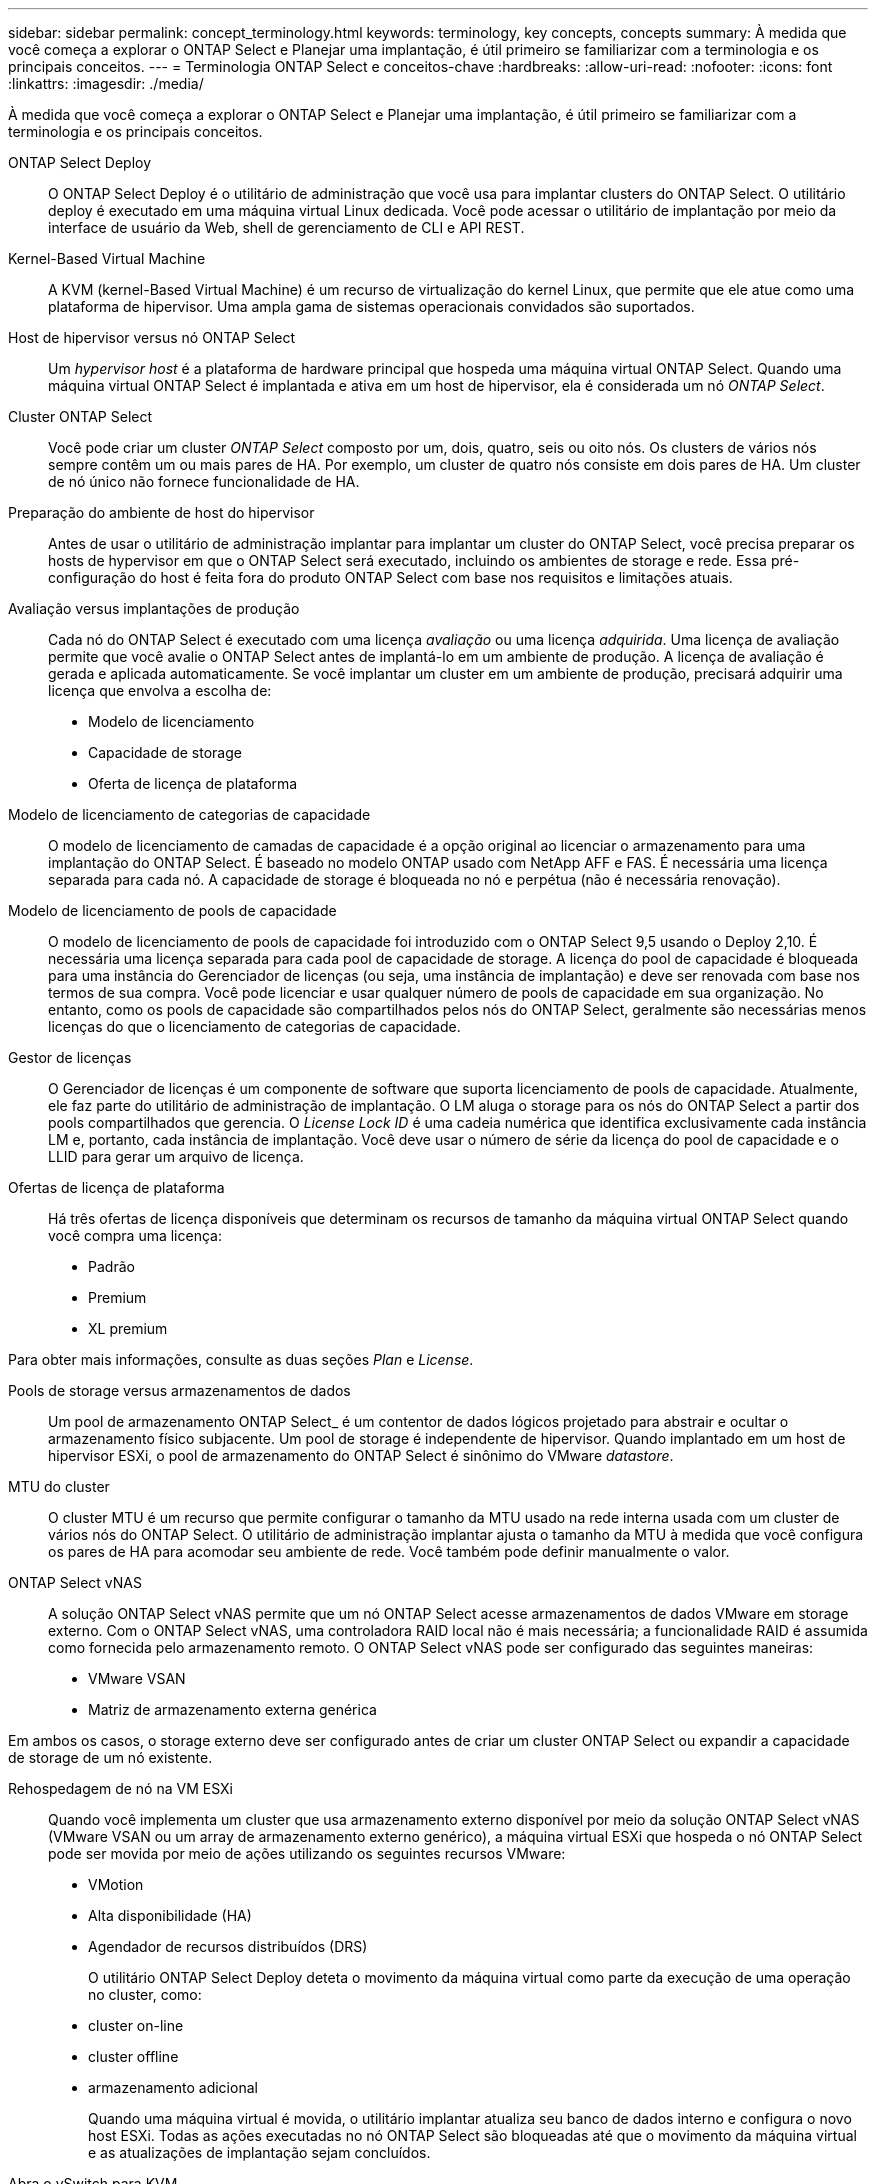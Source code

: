 ---
sidebar: sidebar 
permalink: concept_terminology.html 
keywords: terminology, key concepts, concepts 
summary: À medida que você começa a explorar o ONTAP Select e Planejar uma implantação, é útil primeiro se familiarizar com a terminologia e os principais conceitos. 
---
= Terminologia ONTAP Select e conceitos-chave
:hardbreaks:
:allow-uri-read: 
:nofooter: 
:icons: font
:linkattrs: 
:imagesdir: ./media/


[role="lead"]
À medida que você começa a explorar o ONTAP Select e Planejar uma implantação, é útil primeiro se familiarizar com a terminologia e os principais conceitos.

ONTAP Select Deploy:: O ONTAP Select Deploy é o utilitário de administração que você usa para implantar clusters do ONTAP Select. O utilitário deploy é executado em uma máquina virtual Linux dedicada. Você pode acessar o utilitário de implantação por meio da interface de usuário da Web, shell de gerenciamento de CLI e API REST.
Kernel-Based Virtual Machine:: A KVM (kernel-Based Virtual Machine) é um recurso de virtualização do kernel Linux, que permite que ele atue como uma plataforma de hipervisor. Uma ampla gama de sistemas operacionais convidados são suportados.
Host de hipervisor versus nó ONTAP Select:: Um _hypervisor host_ é a plataforma de hardware principal que hospeda uma máquina virtual ONTAP Select. Quando uma máquina virtual ONTAP Select é implantada e ativa em um host de hipervisor, ela é considerada um nó _ONTAP Select_.
Cluster ONTAP Select:: Você pode criar um cluster _ONTAP Select_ composto por um, dois, quatro, seis ou oito nós. Os clusters de vários nós sempre contêm um ou mais pares de HA. Por exemplo, um cluster de quatro nós consiste em dois pares de HA. Um cluster de nó único não fornece funcionalidade de HA.
Preparação do ambiente de host do hipervisor:: Antes de usar o utilitário de administração implantar para implantar um cluster do ONTAP Select, você precisa preparar os hosts de hypervisor em que o ONTAP Select será executado, incluindo os ambientes de storage e rede. Essa pré-configuração do host é feita fora do produto ONTAP Select com base nos requisitos e limitações atuais.
Avaliação versus implantações de produção:: Cada nó do ONTAP Select é executado com uma licença _avaliação_ ou uma licença _adquirida_. Uma licença de avaliação permite que você avalie o ONTAP Select antes de implantá-lo em um ambiente de produção. A licença de avaliação é gerada e aplicada automaticamente. Se você implantar um cluster em um ambiente de produção, precisará adquirir uma licença que envolva a escolha de:
+
--
* Modelo de licenciamento
* Capacidade de storage
* Oferta de licença de plataforma


--
Modelo de licenciamento de categorias de capacidade:: O modelo de licenciamento de camadas de capacidade é a opção original ao licenciar o armazenamento para uma implantação do ONTAP Select. É baseado no modelo ONTAP usado com NetApp AFF e FAS. É necessária uma licença separada para cada nó. A capacidade de storage é bloqueada no nó e perpétua (não é necessária renovação).
Modelo de licenciamento de pools de capacidade:: O modelo de licenciamento de pools de capacidade foi introduzido com o ONTAP Select 9,5 usando o Deploy 2,10. É necessária uma licença separada para cada pool de capacidade de storage. A licença do pool de capacidade é bloqueada para uma instância do Gerenciador de licenças (ou seja, uma instância de implantação) e deve ser renovada com base nos termos de sua compra. Você pode licenciar e usar qualquer número de pools de capacidade em sua organização. No entanto, como os pools de capacidade são compartilhados pelos nós do ONTAP Select, geralmente são necessárias menos licenças do que o licenciamento de categorias de capacidade.
Gestor de licenças:: O Gerenciador de licenças é um componente de software que suporta licenciamento de pools de capacidade. Atualmente, ele faz parte do utilitário de administração de implantação. O LM aluga o storage para os nós do ONTAP Select a partir dos pools compartilhados que gerencia. O _License Lock ID_ é uma cadeia numérica que identifica exclusivamente cada instância LM e, portanto, cada instância de implantação. Você deve usar o número de série da licença do pool de capacidade e o LLID para gerar um arquivo de licença.
Ofertas de licença de plataforma:: Há três ofertas de licença disponíveis que determinam os recursos de tamanho da máquina virtual ONTAP Select quando você compra uma licença:
+
--
* Padrão
* Premium
* XL premium


--


Para obter mais informações, consulte as duas seções _Plan_ e _License_.

Pools de storage versus armazenamentos de dados:: Um pool de armazenamento ONTAP Select_ é um contentor de dados lógicos projetado para abstrair e ocultar o armazenamento físico subjacente. Um pool de storage é independente de hipervisor. Quando implantado em um host de hipervisor ESXi, o pool de armazenamento do ONTAP Select é sinônimo do VMware _datastore_.
MTU do cluster:: O cluster MTU é um recurso que permite configurar o tamanho da MTU usado na rede interna usada com um cluster de vários nós do ONTAP Select. O utilitário de administração implantar ajusta o tamanho da MTU à medida que você configura os pares de HA para acomodar seu ambiente de rede. Você também pode definir manualmente o valor.
ONTAP Select vNAS:: A solução ONTAP Select vNAS permite que um nó ONTAP Select acesse armazenamentos de dados VMware em storage externo. Com o ONTAP Select vNAS, uma controladora RAID local não é mais necessária; a funcionalidade RAID é assumida como fornecida pelo armazenamento remoto. O ONTAP Select vNAS pode ser configurado das seguintes maneiras:
+
--
* VMware VSAN
* Matriz de armazenamento externa genérica


--


Em ambos os casos, o storage externo deve ser configurado antes de criar um cluster ONTAP Select ou expandir a capacidade de storage de um nó existente.

Rehospedagem de nó na VM ESXi:: Quando você implementa um cluster que usa armazenamento externo disponível por meio da solução ONTAP Select vNAS (VMware VSAN ou um array de armazenamento externo genérico), a máquina virtual ESXi que hospeda o nó ONTAP Select pode ser movida por meio de ações utilizando os seguintes recursos VMware:
+
--
* VMotion
* Alta disponibilidade (HA)
* Agendador de recursos distribuídos (DRS)
+
O utilitário ONTAP Select Deploy deteta o movimento da máquina virtual como parte da execução de uma operação no cluster, como:

* cluster on-line
* cluster offline
* armazenamento adicional
+
Quando uma máquina virtual é movida, o utilitário implantar atualiza seu banco de dados interno e configura o novo host ESXi. Todas as ações executadas no nó ONTAP Select são bloqueadas até que o movimento da máquina virtual e as atualizações de implantação sejam concluídos.



--
Abra o vSwitch para KVM:: O Open vSwitch (OVS) é uma implementação de software de um switch virtual que suporta vários protocolos de rede. O OVS é de código aberto e está disponível de acordo com a Licença Apache 2,0.
Serviço de mediador:: O utilitário ONTAP Select Deploy inclui um serviço de mediador que se conecta aos nós nos clusters de dois nós ativos. Esse serviço monitora cada par de HA e auxilia no gerenciamento de falhas.



CAUTION: Se você tiver um ou mais clusters ativos de dois nós, a máquina virtual ONTAP Select Deploy que administra os clusters deve estar em execução o tempo todo. Se a máquina virtual implantar for interrompida, o serviço de mediador não estará disponível e a funcionalidade de HA será perdida para os clusters de dois nós.

SDS do MetroCluster:: O MetroCluster SDS é um recurso que fornece uma opção de configuração adicional ao implantar um cluster ONTAP Select de dois nós. Ao contrário de uma implantação típica de ROBO de dois nós, os nós SDS do MetroCluster podem ser separados por uma distância muito maior. Essa separação física permite casos de uso adicionais, como recuperação de desastres. Você precisa ter uma licença premium ou superior para usar o MetroCluster SDS. Além disso, a rede entre os nós precisa dar suporte a um requisito de latência mínimo.
Armazenamento de credenciais:: O armazenamento de credenciais de implantação é um banco de dados seguro que possui credenciais de conta. Ele é usado principalmente para Registrar hosts de hypervisor como parte da criação de um novo cluster. Consulte a seção _Plan_ para obter mais informações.
Eficiência de storage:: O ONTAP Select oferece opções de eficiência de storage semelhantes às opções de eficiência de storage presentes nos arrays FAS e AFF. Conceitualmente, o ONTAP Select com SSDs de armazenamento de conexão direta (DAS) (usando uma licença premium) é semelhante a um array AFF. Configurações que usam DAS com HDDs e todas as configurações vNAS devem ser consideradas semelhantes a um array FAS. A principal diferença entre as duas configurações é que o ONTAP Select com SSDs DAS suporta deduplicação de nível agregado e deduplicação em segundo plano em nível agregado. As opções de eficiência de storage restantes estão disponíveis para ambas as configurações.
+
--
As configurações padrão do vNAS permitem um recurso de otimização de gravação conhecido como Registro de dados de instância única (SIDL). Com o ONTAP Select 9,6 e versões posteriores, os recursos de eficiência de storage do ONTAP em segundo plano são qualificados com o SIDL habilitado. Consulte a seção _Deep Dive_ para obter mais informações.

--
Atualização de cluster:: Depois de criar um cluster, você pode fazer alterações na configuração do cluster ou da máquina virtual fora do utilitário implantar usando as ferramentas de administração do ONTAP ou do hypervisor. Você também pode migrar uma máquina virtual que causa alterações de configuração. Quando essas alterações ocorrem, o utilitário implantar não é atualizado automaticamente e pode ficar fora de sincronia com o estado do cluster. Você pode usar o recurso de atualização de cluster para atualizar o banco de dados de configuração de implantação. A atualização de cluster está disponível por meio da interface de usuário da Web Deploy, do shell de gerenciamento da CLI e da API REST.
RAID de software:: Ao usar o armazenamento de conexão direta (DAS), a funcionalidade RAID é tradicionalmente fornecida por meio de uma controladora RAID de hardware local. Em vez disso, você pode configurar um nó para usar _software RAID_ onde o nó ONTAP Select fornece a funcionalidade RAID. Se você usar software RAID, uma controladora RAID de hardware não será mais necessária.


[[ontap-select-image-install]]
Instalação de imagem ONTAP Select:: O utilitário de administração Deploy contém apenas uma única versão do ONTAP Select. A versão incluída é a mais atual disponível no momento do lançamento. O recurso de instalação de imagem do ONTAP Select permite adicionar versões anteriores do ONTAP Select à sua instância do utilitário Deploy, que podem ser usadas ao implantar um cluster do ONTAP Select . Verlink:task_cli_deploy_image_add.html["Adicione imagens ONTAP Select para obter mais informações"] .



NOTE: Você só deve adicionar uma imagem ONTAP Select com uma versão anterior à versão original incluída na instância de implantação. A adição de versões posteriores do ONTAP Select sem também a atualização do Deploy não é suportada.

Administração de um cluster ONTAP Select após a implantação:: Depois de implantar um cluster do ONTAP Select, você pode configurar o cluster como faria com um cluster do ONTAP baseado em hardware. Por exemplo, você pode configurar um cluster ONTAP Select usando o Gerenciador de sistema ou a interface de linha de comando padrão do ONTAP.


.Informações relacionadas
link:task_cli_deploy_image_add.html["Adicione uma imagem ONTAP Select para implantar"]
